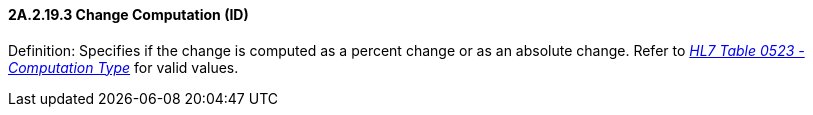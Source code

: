 ==== 2A.2.19.3 Change Computation (ID)

Definition: Specifies if the change is computed as a percent change or as an absolute change. Refer to file:///E:\V2\v2.9%20final%20Nov%20from%20Frank\V29_CH02C_Tables.docx#HL70523[_HL7 Table 0523 - Computation Type_] for valid values.

